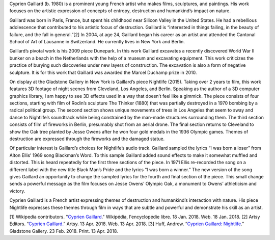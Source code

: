 .. title: Cyprien Gaillard: Nightlife
.. slug: cyprien-gaillard
.. date: 2018-04-16 21:03:04 UTC-04:00
.. tags: itp, history of contemporary art
.. category:
.. link:
.. description: Cyprien Gaillard: Nightlife
.. type: text

Cyprien Gaillard (b. 1980) is a prominent young French artist who makes films, sculptures, and paintings. His work focuses on the artistic expression of concepts of entropy, destruction and humankind’s impact on nature.

.. TEASER_END

Gaillard was born in Paris, France, but spent his childhood near Silicon Valley in the United States. He had a rebellious adolescence that contributed to his artistic focus of destruction. Gaillard is “interested in things failing, in the beauty of failure, and the fall in general.”[2] In 2004, at age 24, Gaillard began his career as an artist and attended the Cantonal School of Art of Lausanne in Switzerland. He currently lives in New York and Berlin.

Gaillard’s pivotal work is his 2009 piece Dunepark. In this work Gaillard excavates a recently discovered World War II bunker on a beach in the Netherlands with the help of a museum and excavating equipment. This work criticizes the practice of burying such discoveries under new layers of construction. The excavation is also a form of negative sculpture. It is for this work that Gaillard was awarded the Marcel Duchamp prize in 2010.

On display at the Gladstone Gallery in New York is Gaillard’s piece Nightlife (2015). Taking over 2 years to film, this work features 3D footage of night scenes from Cleveland, Los Angeles, and Berlin. Speaking as the author of a 3D computer graphics library, I am happy to see 3D effects used in a way that doesn’t feel like a gimmick. The piece consists of four sections, starting with film of Rodin’s sculpture The Thinker (1880) that was partially destroyed in a 1970 bombing by a radical political group. The second section shows unique movements of trees in Los Angeles that seem to sway and dance to Nightlife’s soundtrack while being constrained by the man-made structures surrounding them. The third section consists of film of fireworks in Berlin, presumably shot from an aerial drone. The final section returns to Cleveland to show the Oak tree planted by Jesse Owens after he won four gold medals in the 1936 Olympic games. Themes of destruction are expressed through the fireworks and the damaged statue.

Of particular interest is Gaillard’s choices for Nightlife’s audio track. Gaillard sampled the lyrics “I was born a loser” from Alton Ellis’ 1969 song Blackman’s Word. To this sample Gaillard added sound effects to make it somewhat muffled and distorted. This is heard repeatedly for the first three sections of the piece. In 1971 Ellis re-recorded the song on a different label with the new title Black Man’s Pride and the lyrics “I was born a winner.” The new version of the song gives Gaillard an opportunity to change the sampled lyrics for the fourth and final section of the piece. This small change sends a powerful message as the film focuses on Jesse Owens’ Olympic Oak, a monument to Owens’ athleticism and victory.

Cyprien Gaillard is a French artist expressing themes of destruction and humankind’s interaction with nature. His piece Nightlife expresses these themes through film in ways that are subtle and powerful and demonstrate his skill as an artist.

[1] Wikipedia contributors. "`Cyprien Gaillard <https://fr.wikipedia.org/wiki/Cyprien_Gaillard>`_." Wikipédia, l'encyclopédie libre. 18 Jan. 2018. Web. 18 Jan. 2018.
[2] Artsy Editors. “`Cyprien Gaillard. <https://www.artsy.net/artist/cyprien-gaillard>`_” Artsy. 13 Apr. 2018. Web. 13 Apr. 2018.
[3] Huff, Andrew. “`Cyprien Gaillard: Nightlife <https://gladstonegallery.com/exhibition/15198/installation-view#&panel1-1>`_.” Gladstone Gallery. 23 Feb. 2018. Print. 13 Apr. 2018.
